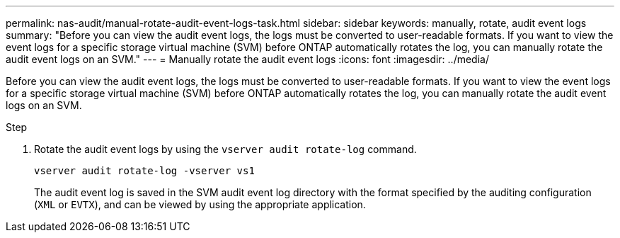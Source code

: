 ---
permalink: nas-audit/manual-rotate-audit-event-logs-task.html
sidebar: sidebar
keywords: manually, rotate, audit event logs
summary: "Before you can view the audit event logs, the logs must be converted to user-readable formats. If you want to view the event logs for a specific storage virtual machine (SVM) before ONTAP automatically rotates the log, you can manually rotate the audit event logs on an SVM."
---
= Manually rotate the audit event logs
:icons: font
:imagesdir: ../media/

[.lead]
Before you can view the audit event logs, the logs must be converted to user-readable formats. If you want to view the event logs for a specific storage virtual machine (SVM) before ONTAP automatically rotates the log, you can manually rotate the audit event logs on an SVM.

.Step

. Rotate the audit event logs by using the `vserver audit rotate-log` command.
+
`vserver audit rotate-log -vserver vs1`
+
The audit event log is saved in the SVM audit event log directory with the format specified by the auditing configuration (`XML` or `EVTX`), and can be viewed by using the appropriate application.
